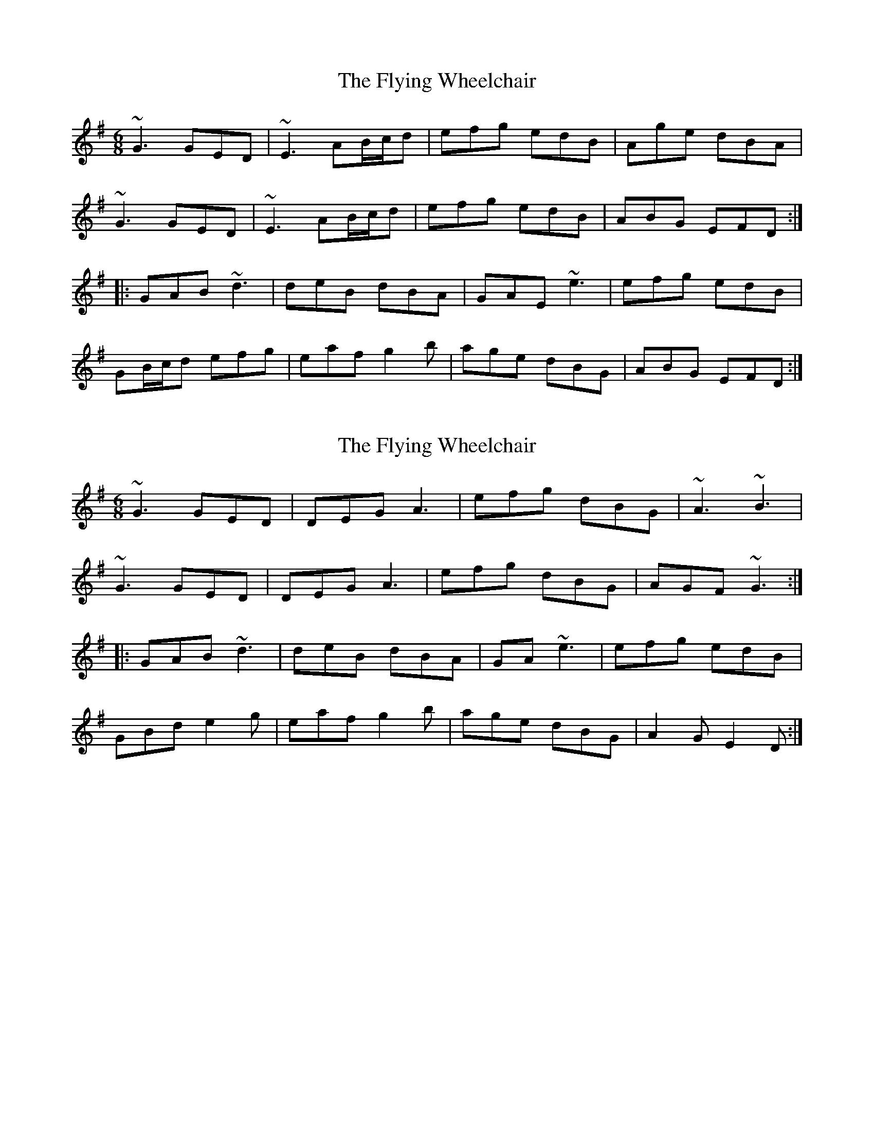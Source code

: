 X: 1
T: Flying Wheelchair, The
Z: jdicarlo
S: https://thesession.org/tunes/4185#setting4185
R: jig
M: 6/8
L: 1/8
K: Gmaj
~G3 GED|~E3 AB/c/d|efg edB|Age dBA|
~G3 GED|~E3 AB/c/d|efg edB|ABG EFD:|
|:GAB ~d3|deB dBA|GAE ~e3|efg edB|
GB/c/d efg|eaf g2b|age dBG|ABG EFD:|
X: 2
T: Flying Wheelchair, The
Z: saxwhistle
S: https://thesession.org/tunes/4185#setting16940
R: jig
M: 6/8
L: 1/8
K: Gmaj
~G3 GED|DEG A3|efg dBG|~A3 ~B3|~G3 GED|DEG A3|efg dBG|AGF ~G3:||:GAB ~d3|deB dBA|GA ~e3|efg edB|GBd e2g|eaf g2b|age dBG|A2G E2D:|
X: 3
T: Flying Wheelchair, The
Z: ceolachan
S: https://thesession.org/tunes/4185#setting16941
R: jig
M: 6/8
L: 1/8
K: Gmaj
G2 A GED | E/F/GE ABd | e2 g edB | Age dBA |GBA GED | E2 G AB/c/d | e/f/ge edB | AeG E2 :|GA/B/c d3 | deB dBA | GG/A/B e3 | e/f/gf edB |GB/c/d g2 b | aef g2 b | age d2 G | A/B/cG E2 :|
X: 4
T: Flying Wheelchair, The
Z: sixholes
S: https://thesession.org/tunes/4185#setting16942
R: jig
M: 6/8
L: 1/8
K: Gmaj
~G3 GED|EAA ABd|efg edB|Aee edB|~G3 GED|EAA ABd|efg edB|ABG EDE:||:GAB ~d3|deB dBA|GAE ~e3|efg edB|GBd efg|eaf gab|age dBG|ABG EDE:|
